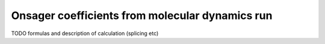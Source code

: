 Onsager coefficients from molecular dynamics run
################################################

TODO formulas and description of calculation (splicing etc)